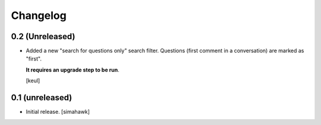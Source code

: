 Changelog
=========

0.2 (Unreleased)
----------------

- Added a new "search for questions only" search filter.
  Questions (first comment in a conversation) are marked as "first".

  **It requires an upgrade step to be run**.

  [keul]

0.1 (unreleased)
----------------

- Initial release.
  [simahawk]
